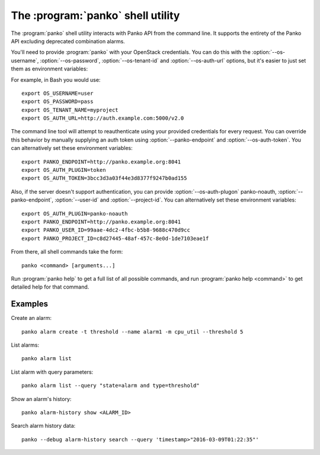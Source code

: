 The :program:`panko` shell utility
=========================================

.. program:: panko
.. highlight:: bash

The :program:`panko` shell utility interacts with Panko API
from the command line. It supports the entirety of the Panko API excluding
deprecated combination alarms.

You'll need to provide :program:`panko` with your OpenStack credentials.
You can do this with the :option:`--os-username`, :option:`--os-password`,
:option:`--os-tenant-id` and :option:`--os-auth-url` options, but it's easier to
just set them as environment variables:

.. envvar:: OS_USERNAME

    Your OpenStack username.

.. envvar:: OS_PASSWORD

    Your password.

.. envvar:: OS_TENANT_NAME

    Project to work on.

.. envvar:: OS_AUTH_URL

    The OpenStack auth server URL (keystone).

For example, in Bash you would use::

    export OS_USERNAME=user
    export OS_PASSWORD=pass
    export OS_TENANT_NAME=myproject
    export OS_AUTH_URL=http://auth.example.com:5000/v2.0

The command line tool will attempt to reauthenticate using your provided credentials
for every request. You can override this behavior by manually supplying an auth
token using :option:`--panko-endpoint` and :option:`--os-auth-token`. You can alternatively
set these environment variables::

    export PANKO_ENDPOINT=http://panko.example.org:8041
    export OS_AUTH_PLUGIN=token
    export OS_AUTH_TOKEN=3bcc3d3a03f44e3d8377f9247b0ad155

Also, if the server doesn't support authentication, you can provide
:option:`--os-auth-plugon` panko-noauth, :option:`--panko-endpoint`, :option:`--user-id`
and :option:`--project-id`. You can alternatively set these environment variables::

    export OS_AUTH_PLUGIN=panko-noauth
    export PANKO_ENDPOINT=http://panko.example.org:8041
    export PANKO_USER_ID=99aae-4dc2-4fbc-b5b8-9688c470d9cc
    export PANKO_PROJECT_ID=c8d27445-48af-457c-8e0d-1de7103eae1f

From there, all shell commands take the form::

    panko <command> [arguments...]

Run :program:`panko help` to get a full list of all possible commands,
and run :program:`panko help <command>` to get detailed help for that
command.

Examples
--------

Create an alarm::

    panko alarm create -t threshold --name alarm1 -m cpu_util --threshold 5

List alarms::

    panko alarm list

List alarm with query parameters::

    panko alarm list --query "state=alarm and type=threshold"

Show an alarm's history::

    panko alarm-history show <ALARM_ID>

Search alarm history data::

    panko --debug alarm-history search --query 'timestamp>"2016-03-09T01:22:35"'

